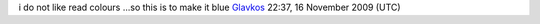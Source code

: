 i do not like read colours ...so this is to make it blue `Glavkos <User:Glavkos>`__ 22:37, 16 November 2009 (UTC)
